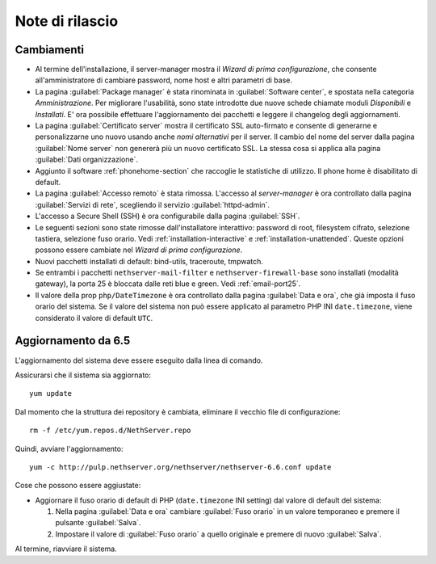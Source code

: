 ================
Note di rilascio
================

Cambiamenti
===========

* Al termine dell'installazione, il server-manager mostra il 
  *Wizard di prima configurazione*, che consente all'amministratore
  di cambiare password, nome host e altri parametri di base.

* La pagina :guilabel:`Package manager` è stata rinominata in
  :guilabel:`Software center`, e spostata nella categoria *Amministrazione*.
  Per migliorare l'usabilità, sono state introdotte due nuove schede
  chiamate moduli *Disponibili* e *Installati*.
  E' ora possibile effettuare l'aggiornamento dei pacchetti e leggere
  il changelog degli aggiornamenti.

* La pagina :guilabel:`Certificato server` mostra il certificato SSL
  auto-firmato e consente di generarne e personalizzarne uno nuovo usando
  anche *nomi alternativi* per il server.
  Il cambio del nome del server dalla pagina :guilabel:`Nome server` non
  genererà più un nuovo certificato SSL. La stessa cosa si applica alla
  pagina :guilabel:`Dati organizzazione`.

* Aggiunto il software :ref:`phonehome-section` che raccoglie le statistiche di utilizzo.
  Il phone home è disabilitato di default.

* La pagina :guilabel:`Accesso remoto` è stata rimossa. L'accesso al
  *server-manager* è ora controllato dalla pagina :guilabel:`Servizi di rete`,
  scegliendo il servizio :guilabel:`httpd-admin`.

* L'accesso a Secure Shell (SSH) è ora configurabile dalla pagina
  :guilabel:`SSH`.

* Le seguenti sezioni sono state rimosse dall'installatore interattivo:
  password di root, filesystem cifrato, selezione tastiera, selezione fuso orario.
  Vedi :ref:`installation-interactive` e :ref:`installation-unattended`.
  Queste opzioni possono essere cambiate nel *Wizard di prima configurazione*.

* Nuovi pacchetti installati di default: bind-utils, traceroute, tmpwatch.

* Se entrambi i pacchetti ``nethserver-mail-filter`` e ``nethserver-firewall-base`` 
  sono installati (modalità gateway), la porta 25 è bloccata dalle reti blue e green.
  Vedi :ref:`email-port25`.

* Il valore della prop ``php/DateTimezone`` è ora controllato dalla
  pagina :guilabel:`Data e ora`, che già imposta il fuso orario del
  sistema. Se il valore del sistema non può essere applicato al
  parametro PHP INI ``date.timezone``, viene considerato il valore di
  default ``UTC``.

Aggiornamento da 6.5
====================

L'aggiornamento del sistema deve essere eseguito dalla linea di comando.

Assicurarsi che il sistema sia aggiornato: ::

  yum update

Dal momento che la struttura dei repository è cambiata, eliminare il vecchio file di configurazione: ::

  rm -f /etc/yum.repos.d/NethServer.repo

Quindi, avviare l'aggiornamento: ::
  
  yum -c http://pulp.nethserver.org/nethserver/nethserver-6.6.conf update

Cose che possono essere aggiustate:

* Aggiornare il fuso orario di default di PHP (``date.timezone`` INI
  setting) dal valore di default del sistema:

  1. Nella pagina :guilabel:`Data e ora` cambiare :guilabel:`Fuso
     orario` in un valore temporaneo e premere il pulsante
     :guilabel:`Salva`.

  2. Impostare il valore di :guilabel:`Fuso orario` a quello originale
     e premere di nuovo :guilabel:`Salva`.
  
Al termine, riavviare il sistema.

